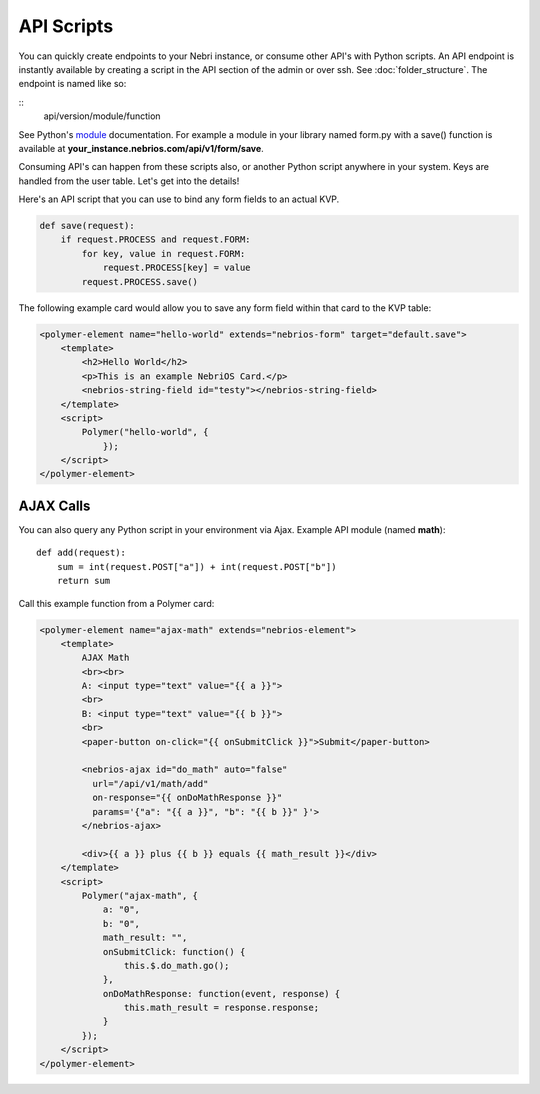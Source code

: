 ===========
API Scripts
===========


You can quickly create endpoints to your Nebri instance, or consume other API's with Python scripts. An API endpoint is instantly available by creating a script in the API section of the admin or over ssh. See :doc:`folder_structure`. The endpoint is named like so:

::
    api/version/module/function

See Python's `module <https://docs.python.org/2/tutorial/modules.html>`_ documentation. For example a module in your library named form.py with a save() function is available at **your_instance.nebrios.com/api/v1/form/save**. 

Consuming API's can happen from these scripts also, or another Python script anywhere in your system. Keys are handled from the user table. Let's get into the details!


Here's an API script that you can use to bind any form fields to an actual KVP. 

.. code-block:: python

    def save(request):
        if request.PROCESS and request.FORM:
            for key, value in request.FORM:
                request.PROCESS[key] = value
            request.PROCESS.save()
            

The following example card would allow you to save any form field within that card to the KVP table:

.. code-block:: html

    <polymer-element name="hello-world" extends="nebrios-form" target="default.save">
        <template>
            <h2>Hello World</h2>
            <p>This is an example NebriOS Card.</p>
            <nebrios-string-field id="testy"></nebrios-string-field>
        </template>
        <script>            
            Polymer("hello-world", {
                });
        </script>
    </polymer-element>


AJAX Calls
==========

You can also query any Python script in your environment via Ajax. Example API module (named **math**):

:: 

    def add(request):
        sum = int(request.POST["a"]) + int(request.POST["b"])
        return sum

Call this example function from a Polymer card:

.. code-block:: html

    <polymer-element name="ajax-math" extends="nebrios-element">
        <template>
            AJAX Math
            <br><br>
            A: <input type="text" value="{{ a }}">
            <br>
            B: <input type="text" value="{{ b }}">
            <br>
            <paper-button on-click="{{ onSubmitClick }}">Submit</paper-button>
            
            <nebrios-ajax id="do_math" auto="false"
              url="/api/v1/math/add"
              on-response="{{ onDoMathResponse }}"
              params='{"a": "{{ a }}", "b": "{{ b }}" }'>  
            </nebrios-ajax>
            
            <div>{{ a }} plus {{ b }} equals {{ math_result }}</div>
        </template>
        <script>
            Polymer("ajax-math", {
                a: "0",
                b: "0",
                math_result: "",
                onSubmitClick: function() {
                    this.$.do_math.go();
                },
                onDoMathResponse: function(event, response) {
                    this.math_result = response.response;
                }
            });
        </script>
    </polymer-element>


        

